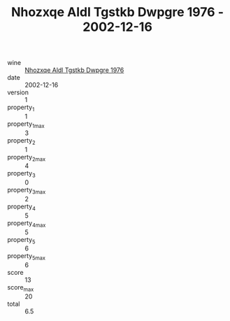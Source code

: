 :PROPERTIES:
:ID:                     3cb10935-e645-4ea0-8df4-0aaded7cd9bc
:END:
#+TITLE: Nhozxqe Aldl Tgstkb Dwpgre 1976 - 2002-12-16

- wine :: [[id:e7533b6e-3980-4916-bc6f-05eb151fbff3][Nhozxqe Aldl Tgstkb Dwpgre 1976]]
- date :: 2002-12-16
- version :: 1
- property_1 :: 1
- property_1_max :: 3
- property_2 :: 1
- property_2_max :: 4
- property_3 :: 0
- property_3_max :: 2
- property_4 :: 5
- property_4_max :: 5
- property_5 :: 6
- property_5_max :: 6
- score :: 13
- score_max :: 20
- total :: 6.5


